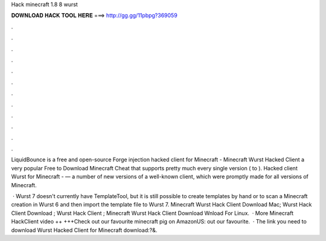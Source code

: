 Hack minecraft 1.8 8 wurst



𝐃𝐎𝐖𝐍𝐋𝐎𝐀𝐃 𝐇𝐀𝐂𝐊 𝐓𝐎𝐎𝐋 𝐇𝐄𝐑𝐄 ===> http://gg.gg/11pbpg?369059



.



.



.



.



.



.



.



.



.



.



.



.

LiquidBounce is a free and open-source Forge injection hacked client for Minecraft -  Minecraft Wurst Hacked Client a very popular Free to Download Minecraft Cheat that supports pretty much every single version ( to ). Hacked client Wurst for Minecraft - — a number of new versions of a well-known client, which were promptly made for all versions of Minecraft.

 · Wurst 7 doesn't currently have TemplateTool, but it is still possible to create templates by hand or to scan a Minecraft creation in Wurst 6 and then import the template file to Wurst 7. Minecraft Wurst Hack Client Download Mac; Wurst Hack Client Download ; Wurst Hack Client ; Minecraft Wurst Hack Client Download Wnload For Linux.  · More Minecraft HackClient video ++  +++Check out our favourite minecraft pig on AmazonUS:  out our favourite.  · The link you need to download Wurst Hacked Client for Minecraft  download:?&.
